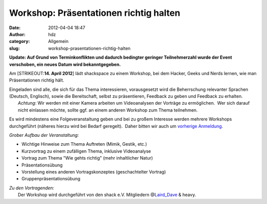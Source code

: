 Workshop: Präsentationen richtig halten
#######################################
:date: 2012-04-04 18:47
:author: hdz
:category: Allgemein
:slug: workshop-prasentationen-richtig-halten

**Update: Auf Grund von Terminkonflikten und dadurch bedingter geringer
Teilnehmerzahl wurde der Event verschoben, ein neues Datum wird
bekanntgegeben.**

Am [STRIKEOUT:**14. April 2012**] lädt shackspace zu einem Workshop, bei
dem Hacker, Geeks und Nerds lernen, wie man Präsentationen richtig hält.

| Eingeladen sind alle, die sich für das Thema interessieren, vorausgesetzt wird die Beherrschung relevanter Sprachen (Deutsch, Englisch), sowie die Bereitschaft, selbst zu präsentieren, Feedback zu geben und Feedback zu erhalten.
|  *Achtung*: Wir werden mit einer Kamera arbeiten um Videoanalysen der Vorträge zu ermöglichen.  Wer sich darauf nicht einlassen möchte, sollte ggf. an einem anderen Workshop zum Thema teilnehmen.

Es wird mindestens eine Folgeveranstaltung geben und bei zu großem
Interesse werden mehrere Workshops durchgeführt (näheres hierzu wird bei
Bedarf geregelt).  Daher bitten wir auch um `vorherige
Anmeldung <http://www.doodle.com/kts76eiyvfz28mgd>`__.

*Grober Aufbau der Veranstaltung:*

-  Wichtige Hinweise zum Thema Auftreten (Mimik, Gestik, etc.)
-  Kurzvortrag zu einem zufälligen Thema, inklusive Videoanalyse
-  Vortrag zum Thema "Wie gehts richtig" (mehr inhaltlicher Natur)
-  Präsentationsübung
-  Vorstellung eines anderen Vortragskonzeptes (geschachtelter Vortrag)
-  Gruppenpräsentationsübung

| *Zu den Vortragenden:*
|  Der Workshop wird durchgeführt von den shack e.V. Mitgliedern @\ `Laird_Dave <https://twitter.com/Laird_Dave>`__ & heavy.

